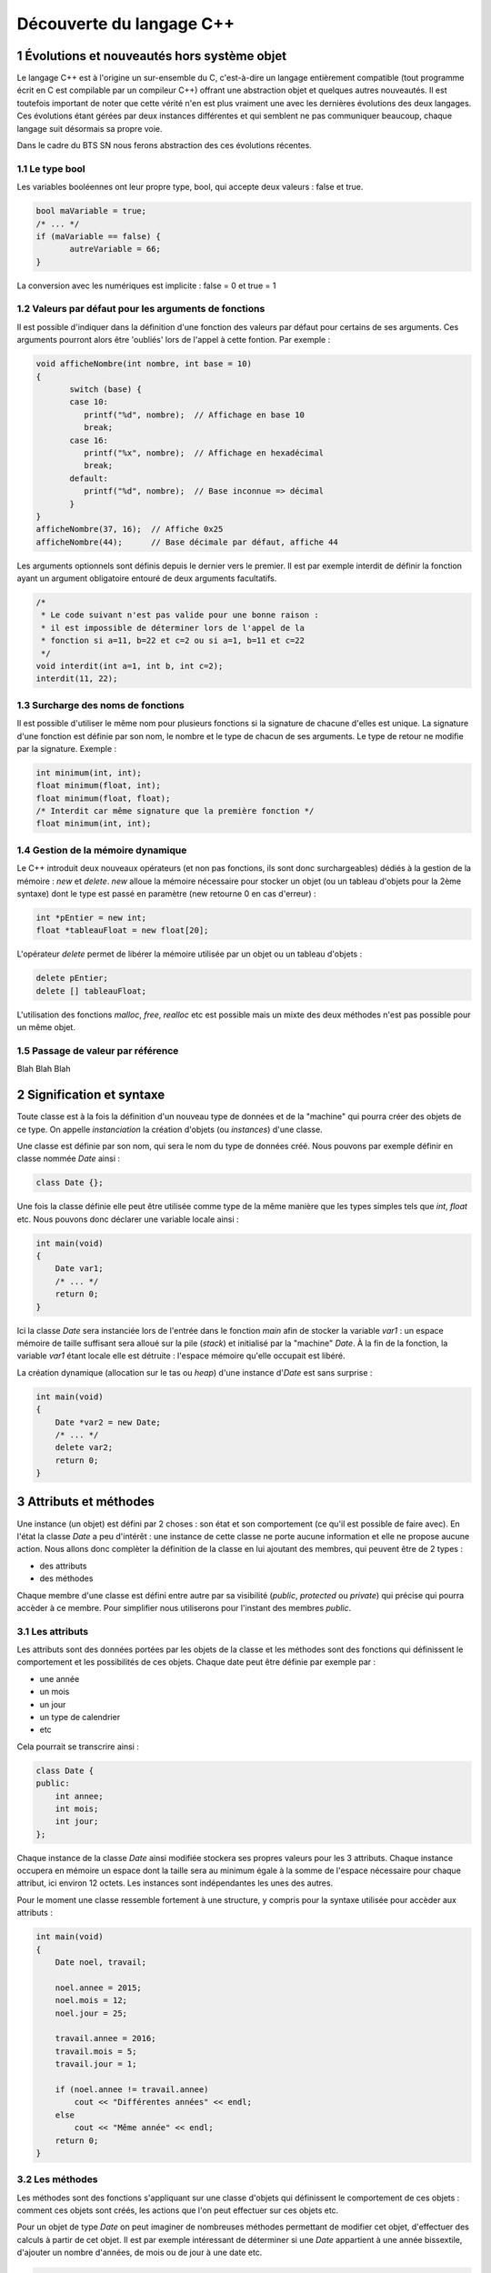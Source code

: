.. |date| date:: %d/%m/%Y
.. sectnum::
.. footer:: ###Title### - ###Page### / ###Total###

=========================
Découverte du langage C++
=========================

Évolutions et nouveautés hors système objet
===========================================

Le langage C++ est à l'origine un sur-ensemble du C, c'est-à-dire un langage entièrement compatible
(tout programme écrit en C est compilable par un compileur C++) offrant une abstraction objet et
quelques autres nouveautés. Il est toutefois important de noter que cette vérité n'en est plus
vraiment une avec les dernières évolutions des deux langages. Ces évolutions étant gérées par deux
instances différentes et qui semblent ne pas communiquer beaucoup, chaque langage suit désormais sa propre voie.

Dans le cadre du BTS SN nous ferons abstraction des ces évolutions récentes.

Le type bool
------------

Les variables booléennes ont leur propre type, bool, qui accepte deux valeurs : false et true.

.. code:: c++

   bool maVariable = true;
   /* ... */
   if (maVariable == false) {
	  autreVariable = 66;
   }

La conversion avec les numériques est implicite : false = 0 et true = 1


Valeurs par défaut pour les arguments de fonctions
--------------------------------------------------

Il est possible d'indiquer dans la définition d'une fonction des valeurs par défaut pour certains de ses arguments.
Ces arguments pourront alors être 'oubliés' lors de l'appel à cette fontion. Par exemple :

.. code:: c++

   void afficheNombre(int nombre, int base = 10)
   {
	  switch (base) {
	  case 10:
	     printf("%d", nombre);  // Affichage en base 10
	     break;
	  case 16:
	     printf("%x", nombre);  // Affichage en hexadécimal
	     break;
	  default:
	     printf("%d", nombre);  // Base inconnue => décimal
	  }
   }
   afficheNombre(37, 16);  // Affiche 0x25
   afficheNombre(44);      // Base décimale par défaut, affiche 44

Les arguments optionnels sont définis depuis le dernier vers le premier. Il est par exemple interdit de
définir la fonction ayant un argument obligatoire entouré de deux arguments facultatifs.

.. code:: c++

   /*
    * Le code suivant n'est pas valide pour une bonne raison :
    * il est impossible de déterminer lors de l'appel de la
    * fonction si a=11, b=22 et c=2 ou si a=1, b=11 et c=22
    */
   void interdit(int a=1, int b, int c=2);
   interdit(11, 22);


Surcharge des noms de fonctions
-------------------------------

Il est possible d'utiliser le même nom pour plusieurs fonctions si la signature de chacune d'elles est unique.
La signature d'une fonction est définie par son nom, le nombre et le type de chacun de ses arguments. Le type
de retour ne modifie par la signature. Exemple :

.. code:: c++

   int minimum(int, int);
   float minimum(float, int);
   float minimum(float, float);
   /* Interdit car même signature que la première fonction */
   float minimum(int, int);


Gestion de la mémoire dynamique
-------------------------------

Le C++ introduit deux nouveaux opérateurs (et non pas fonctions, ils sont donc surchargeables)
dédiés à la gestion de la mémoire : `new` et `delete`. `new` alloue la mémoire nécessaire pour stocker
un objet (ou un tableau d'objets pour la 2ème syntaxe) dont le type est passé en
paramètre (new retourne 0 en cas d'erreur) :

.. code:: c++

   int *pEntier = new int;
   float *tableauFloat = new float[20];

L'opérateur `delete` permet de libérer la mémoire utilisée par un objet ou un tableau d'objets :

.. code:: c++

   delete pEntier;
   delete [] tableauFloat;

L'utilisation des fonctions `malloc`, `free`, `realloc` etc est possible mais un mixte des deux méthodes
n'est pas possible pour un même objet.

Passage de valeur par référence
-------------------------------

Blah Blah Blah

Signification et syntaxe
========================

Toute classe est à la fois la définition d'un nouveau type de données et de la "machine"
qui pourra créer des objets de ce type. On appelle *instanciation* la création d'objets
(ou *instances*) d'une classe.

Une classe est définie par son nom, qui sera le nom du type de données créé. Nous pouvons
par exemple définir en classe nommée `Date` ainsi :

.. code:: c++

  class Date {};

Une fois la classe définie elle peut être utilisée comme type de la même manière que les
types simples tels que `int`, `float` etc. Nous pouvons donc déclarer une variable locale
ainsi :

.. code:: c++

  int main(void)
  {
      Date var1;
      /* ... */
      return 0;
  }

Ici la classe `Date` sera instanciée lors de l'entrée dans le fonction `main` afin
de stocker la variable `var1` : un espace mémoire de taille suffisant sera alloué sur
la pile (*stack*) et initialisé par la "machine" `Date`. À la fin de la fonction, la
variable `var1` étant locale elle est détruite : l'espace mémoire qu'elle occupait est
libéré.

La création dynamique (allocation sur le tas ou *heap*) d'une instance d'`Date` est
sans surprise :

.. code:: c++

  int main(void)
  {
      Date *var2 = new Date;
      /* ... */
      delete var2;
      return 0;
  }

Attributs et méthodes
=====================

Une instance (un objet) est défini par 2 choses : son état et son comportement (ce qu'il
est possible de faire avec). En l'état la classe `Date` a peu d'intérêt : une instance
de cette classe ne porte aucune information et elle ne propose aucune action. Nous allons
donc complèter la définition de la classe en lui ajoutant des membres, qui peuvent être
de 2 types :

* des attributs
* des méthodes

Chaque membre d'une classe est défini entre autre par sa visibilité (`public`, `protected`
ou `private`) qui précise qui pourra accèder à ce membre. Pour simplifier nous utiliserons
pour l'instant des membres `public`.

Les attributs
-------------

Les attributs sont des données portées par les objets de la classe et les méthodes sont
des fonctions qui définissent le comportement et les possibilités de ces objets. Chaque
date peut être définie par exemple par :

* une année
* un mois
* un jour
* un type de calendrier
* etc

Cela pourrait se transcrire ainsi :

.. code:: c++

   class Date {
   public:
       int annee;
       int mois;
       int jour;
   };

Chaque instance de la classe `Date` ainsi modifiée stockera ses propres valeurs pour les
3 attributs. Chaque instance occupera en mémoire un espace dont la taille sera au minimum
égale à la somme de l'espace nécessaire pour chaque attribut, ici environ 12 octets. Les
instances sont indépendantes les unes des autres.

Pour le moment une classe ressemble fortement à une structure, y compris pour la syntaxe
utilisée pour accèder aux attributs :

.. code:: c++

  int main(void)
  {
      Date noel, travail;

      noel.annee = 2015;
      noel.mois = 12;
      noel.jour = 25;

      travail.annee = 2016;
      travail.mois = 5;
      travail.jour = 1;

      if (noel.annee != travail.annee)
	  cout << "Différentes années" << endl;
      else
	  cout << "Même année" << endl;
      return 0;
  }


Les méthodes
------------

Les méthodes sont des fonctions s'appliquant sur une classe d'objets qui définissent le
comportement de ces objets : comment ces objets sont créés, les actions que l'on peut
effectuer sur ces objets etc.

Pour un objet de type `Date` on peut imaginer de nombreuses méthodes permettant de modifier
cet objet, d'effectuer des calculs à partir de cet objet. Il est par exemple intéressant de
déterminer si une `Date` appartient à une année bissextile, d'ajouter un nombre d'années, de
mois ou de jour à une date etc.

.. code:: c++

   class Date {
   public:
       int annee;
       int mois;
       int jour;

       bool bissextile() {
	  if (annee % 4 == 0 && (annee % 100 > 0 || annee % 400 == 0))
	     return true;
	  return false;
       }
   };

Ici `bissextile()` est une méthode qui s'applique sur un objet de classe `Date` et qui retourne
`true` si l'année stockée par cet objet est bissextile ou `false` sinon. La méthode est un membre
de la classe, on y accède donc avec la même syntaxe que celle utilisée pour accèder aux attributs.

.. code:: c++

  int main(void)
  {
      Date noel, travail;

      noel.annee = 2015;
      noel.mois = 12;
      noel.jour = 25;

      travail.annee = 2016;
      travail.mois = 5;
      travail.jour = 1;

      if (noel.bissextile() == true)
	  cout << "L'année " << noel.annee << " est bissextile" << endl;
      if (travail.bissextile() == true)
	  cout << "L'année " << travail.annee << " est bissextile" << endl;
      return 0;
  }
